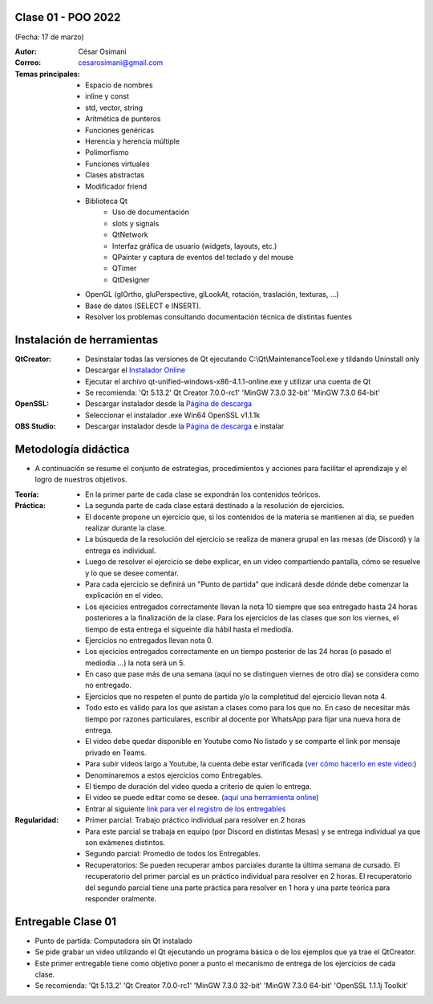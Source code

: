 .. -*- coding: utf-8 -*-

.. _rcs_subversion:

Clase 01 - POO 2022
===================
(Fecha: 17 de marzo)


:Autor: César Osimani
:Correo: cesarosimani@gmail.com

:Temas principales: 
		- Espacio de nombres
		- inline y const
		- std, vector, string
		- Aritmética de punteros
		- Funciones genéricas
		- Herencia y herencia múltiple
		- Polimorfismo
		- Funciones virtuales
		- Clases abstractas
		- Modificador friend
		- Biblioteca Qt
			- Uso de documentación
			- slots y signals
			- QtNetwork
			- Interfaz gráfica de usuario (widgets, layouts, etc.)
			- QPainter y captura de eventos del teclado y del mouse
			- QTimer
			- QtDesigner
		- OpenGL (glOrtho, gluPerspective, glLookAt, rotación, traslación, texturas, ...)
		- Base de datos (SELECT e INSERT).
		- Resolver los problemas consultando documentación técnica de distintas fuentes


Instalación de herramientas
===========================

:QtCreator: 
	- Desinstalar todas las versiones de Qt ejecutando C:\\Qt\\MaintenanceTool.exe y tildando Uninstall only 
	- Descargar el `Instalador Online <https://www.qt.io/download-thank-you?hsLang=en>`_
	- Ejecutar el archivo qt-unified-windows-x86-4.1.1-online.exe y utilizar una cuenta de Qt
	- Se recomienda: 'Qt 5.13.2'  Qt Creator 7.0.0-rc1'  'MinGW 7.3.0 32-bit'  'MinGW 7.3.0 64-bit'

:OpenSSL: 
	- Descargar instalador desde la `Página de descarga <https://slproweb.com/products/Win32OpenSSL.html>`_
	- Seleccionar el instalador .exe Win64 OpenSSL v1.1.1k 

:OBS Studio: 
	- Descargar instalador desde la `Página de descarga <https://obsproject.com/es>`_ e instalar


Metodología didáctica
=====================

- A continuación se resume el conjunto de estrategias, procedimientos y acciones para facilitar el aprendizaje y el logro de nuestros objetivos. 

:Teoría: 
	- En la primer parte de cada clase se expondrán los contenidos teóricos.

:Práctica: 
	- La segunda parte de cada clase estará destinado a la resolución de ejercicios.
	- El docente propone un ejercicio que, si los contenidos de la materia se mantienen al día, se pueden realizar durante la clase.
	- La búsqueda de la resolución del ejercicio se realiza de manera grupal en las mesas (de Discord) y la entrega es individual.
	- Luego de resolver el ejercicio se debe explicar, en un video compartiendo pantalla, cómo se resuelve y lo que se desee comentar.
	- Para cada ejercicio se definirá un "Punto de partida" que indicará desde dónde debe comenzar la explicación en el video.
	- Los ejecicios entregados correctamente llevan la nota 10 siempre que sea entregado hasta 24 horas posteriores a la finalización de la clase. Para los ejercicios de las clases que son los viernes, el tiempo de esta entrega el sigueinte día hábil hasta el mediodía.
	- Ejercicios no entregados llevan nota 0.
	- Los ejecicios entregados correctamente en un tiempo posterior de las 24 horas (o pasado el mediodía ...) la nota será un 5. 
	- En caso que pase más de una semana (aquí no se distinguen viernes de otro día) se considera como no entregado.
	- Ejercicios que no respeten el punto de partida y/o la completitud del ejercicio llevan nota 4.
	- Todo esto es válido para los que asistan a clases como para los que no. En caso de necesitar más tiempo por razones particulares, escribir al docente por WhatsApp para fijar una nueva hora de entrega.
	- El video debe quedar disponible en Youtube como No listado y se comparte el link por mensaje privado en Teams.
	- Para subir videos largo a Youtube, la cuenta debe estar verificada (`ver cómo hacerlo en este video: <https://www.youtube.com/watch?v=L2BZQlnlc5M>`_)
	- Denominaremos a estos ejercicios como Entregables.
	- El tiempo de duración del video queda a criterio de quien lo entrega.
	- El video se puede editar como se desee. (`aquí una herramienta online <https://online-video-cutter.com/es/>`_)
	- Entrar al siguiente `link para ver el registro de los entregables <https://docs.google.com/spreadsheets/d/1xbj6brqzdn3R9sfjDEP0LEjg6CwMNMOb8dBEYGmxhTw/edit?usp=sharing>`_ 


:Regularidad: 
	- Primer parcial: Trabajo práctico individual para resolver en 2 horas
	- Para este parcial se trabaja en equipo (por Discord en distintas Mesas) y se entrega individual ya que son exámenes distintos.
	- Segundo parcial: Promedio de todos los Entregables.
	- Recuperatorios: Se pueden recuperar ambos parciales durante la última semana de cursado. El recuperatorio del primer parcial es un práctico individual para resolver en 2 horas. El recuperatorio del segundo parcial tiene una parte práctica para resolver en 1 hora y una parte teórica para responder oralmente.


Entregable Clase 01
===================

- Punto de partida: Computadora sin Qt instalado
- Se pide grabar un video utilizando el Qt ejecutando un programa básica o de los ejemplos que ya trae el QtCreator.
- Este primer entregable tiene como objetivo poner a punto el mecanismo de entrega de los ejercicios de cada clase.
- Se recomienda: 'Qt 5.13.2'  'Qt Creator 7.0.0-rc1'  'MinGW 7.3.0 32-bit'  'MinGW 7.3.0 64-bit'  'OpenSSL 1.1.1j Toolkit'


